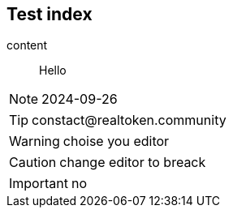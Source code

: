 == Test index

content

> Hello

NOTE: 2024-09-26

TIP: constact@realtoken.community

WARNING: choise you editor

CAUTION: change editor to breack

IMPORTANT: no